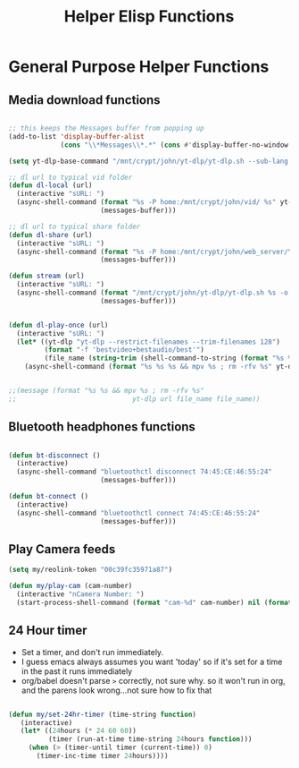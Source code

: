 #+title: Helper Elisp Functions
#+PROPERTY: header-args:emacs-lisp :tangle ../emacs.d/helper-functions.el

* General Purpose Helper Functions
** Media download functions

#+begin_src emacs-lisp

  ;; this keeps the Messages buffer from popping up
  (add-to-list 'display-buffer-alist
               (cons "\\*Messages\\*.*" (cons #'display-buffer-no-window nil)))

  (setq yt-dlp-base-command "/mnt/crypt/john/yt-dlp/yt-dlp.sh --sub-lang en --write-auto-sub --embed-sub")

  ;; dl url to typical vid folder
  (defun dl-local (url)
    (interactive "sURL: ")
    (async-shell-command (format "%s -P home:/mnt/crypt/john/vid/ %s" yt-dlp-base-command url)
                         (messages-buffer)))

  ;; dl url to typical share folder
  (defun dl-share (url)
    (interactive "sURL: ")
    (async-shell-command (format "%s -P home:/mnt/crypt/john/web_server/Youtube/ %s" yt-dlp-base-command url)
                         (messages-buffer)))

  (defun stream (url)
    (interactive "sURL: ")
    (async-shell-command (format "/mnt/crypt/john/yt-dlp/yt-dlp.sh %s -o - | mpv -" url)
                         (messages-buffer)))


  (defun dl-play-once (url)
    (interactive "sURL: ")
    (let* ((yt-dlp "yt-dlp --restrict-filenames --trim-filenames 128")
           (format "-f 'bestvideo+bestaudio/best'")
           (file_name (string-trim (shell-command-to-string (format "%s %s --print filename %s" yt-dlp format url)))))
      (async-shell-command (format "%s %s %s && mpv %s ; rm -rfv %s" yt-dlp format url file_name file_name) (messages-buffer))))


  ;;(message (format "%s %s && mpv %s ; rm -rfv %s"
  ;;                             yt-dlp url file_name file_name))
#+end_src

#+RESULTS:
: dl-play-once

** Bluetooth headphones functions

#+begin_src emacs-lisp

  (defun bt-disconnect ()
    (interactive)
    (async-shell-command "bluetoothctl disconnect 74:45:CE:46:55:24"
                         (messages-buffer)))

  (defun bt-connect ()
    (interactive)
    (async-shell-command "bluetoothctl connect 74:45:CE:46:55:24"
                         (messages-buffer)))
#+end_src

#+RESULTS:
: bt-connect

** Play Camera feeds

#+begin_src emacs-lisp
  (setq my/reolink-token "00c39fc35971a87")

  (defun my/play-cam (cam-number)
    (interactive "nCamera Number: ")
    (start-process-shell-command (format "cam-%d" cam-number) nil (format "mpv \"http://192.168.0.189/flv?port=1935&app=bcs&stream=channel%d_sub.bcs&token=%s\" --force-seekable=no" cam-number my/reolink-token)))

#+end_src

#+RESULTS:
: my/play-cam

** 24 Hour timer
- Set a timer, and don't run immediately.
- I guess emacs always assumes you want 'today' so if it's set for a time in the past it runs immediately
- org/babel doesn't parse =>= correctly, not sure why. so it won't run in org, and the parens look wrong...not sure how to fix that

#+begin_src emacs-lisp

  (defun my/set-24hr-timer (time-string function)
     (interactive)
     (let* ((24hours (* 24 60 60))
            (timer (run-at-time time-string 24hours function)))
       (when (> (timer-until timer (current-time)) 0)
         (timer-inc-time timer 24hours))))

#+end_src
